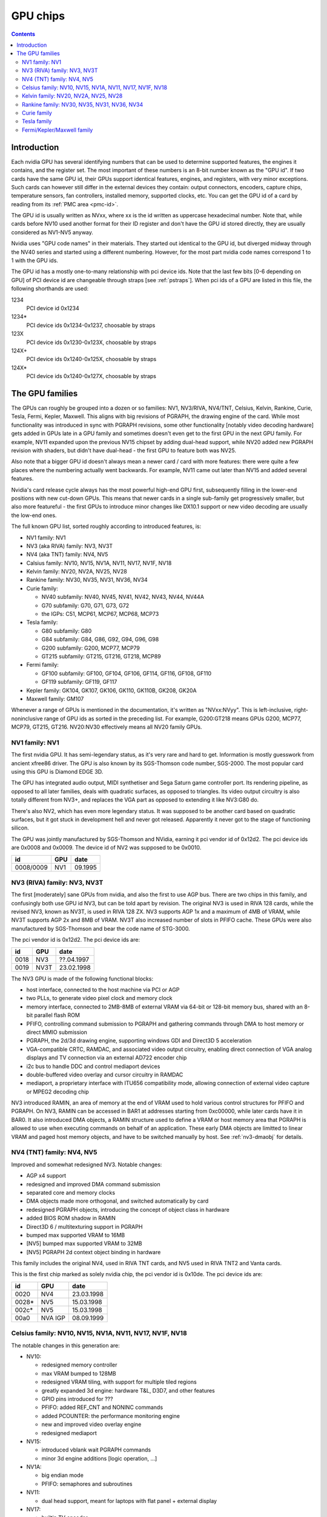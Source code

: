 .. _gpu:

=========
GPU chips
=========

.. contents::


Introduction
============

Each nvidia GPU has several identifying numbers that can be used to determine
supported features, the engines it contains, and the register set. The most
important of these numbers is an 8-bit number known as the "GPU id".
If two cards have the same GPU id, their GPUs support identical features,
engines, and registers, with very minor exceptions. Such cards can however
still differ in the external devices they contain: output connectors,
encoders, capture chips, temperature sensors, fan controllers, installed
memory, supported clocks, etc. You can get the GPU id of a card by reading
from its :ref:`PMC area <pmc-id>`.

The GPU id is usually written as NVxx, where xx is the id written as
uppercase hexadecimal number. Note that, while cards before NV10 used another
format for their ID register and don't have the GPU id stored directly,
they are usually considered as NV1-NV5 anyway.

Nvidia uses "GPU code names" in their materials. They started out
identical to the GPU id, but diverged midway through the NV40 series
and started using a different numbering. However, for the most part nvidia
code names correspond 1 to 1 with the GPU ids.

The GPU id has a mostly one-to-many relationship with pci device ids. Note that
the last few bits [0-6 depending on GPU] of PCI device id are
changeable through straps [see :ref:`pstraps`]. When pci ids of a GPU are
listed in this file, the following shorthands are used:

1234
    PCI device id 0x1234
1234*
    PCI device ids 0x1234-0x1237, choosable by straps
123X
    PCI device ids 0x1230-0x123X, choosable by straps
124X+
    PCI device ids 0x1240-0x125X, choosable by straps
124X*
    PCI device ids 0x1240-0x127X, choosable by straps


The GPU families
================

The GPUs can roughly be grouped into a dozen or so families: NV1, NV3/RIVA,
NV4/TNT, Celsius, Kelvin, Rankine, Curie, Tesla, Fermi, Kepler, Maxwell. This
aligns with big revisions of PGRAPH, the drawing engine of the card. While most
functionality was introduced in sync with PGRAPH revisions, some other
functionality [notably video decoding hardware] gets added in GPUs late in a GPU
family and sometimes doesn't even get to the first GPU in the next GPU family.
For example, NV11 expanded upon the previous NV15 chipset by adding dual-head
support, while NV20 added new PGRAPH revision with shaders, but didn't have
dual-head - the first GPU to feature both was NV25.

Also note that a bigger GPU id doesn't always mean a newer card / card
with more features: there were quite a few places where the numbering actually
went backwards. For example, NV11 came out later than NV15 and added several
features.

Nvidia's card release cycle always has the most powerful high-end GPU
first, subsequently filling in the lower-end positions with new cut-down
GPUs. This means that newer cards in a single sub-family get progressively
smaller, but also more featureful - the first GPUs to introduce minor
changes like DX10.1 support or new video decoding are usually the low-end
ones.

The full known GPU list, sorted roughly according to introduced features,
is:

- NV1 family: NV1
- NV3 (aka RIVA) family: NV3, NV3T
- NV4 (aka TNT)  family: NV4, NV5
- Calsius family: NV10, NV15, NV1A, NV11, NV17, NV1F, NV18
- Kelvin family: NV20, NV2A, NV25, NV28
- Rankine family: NV30, NV35, NV31, NV36, NV34
- Curie family:

  - NV40 subfamily: NV40, NV45, NV41, NV42, NV43, NV44, NV44A
  - G70 subfamily: G70, G71, G73, G72
  - the IGPs: C51, MCP61, MCP67, MCP68, MCP73

- Tesla family:

  - G80 subfamily: G80
  - G84 subfamily: G84, G86, G92, G94, G96, G98
  - G200 subfamily: G200, MCP77, MCP79
  - GT215 subfamily: GT215, GT216, GT218, MCP89

- Fermi family:

  - GF100 subfamily: GF100, GF104, GF106, GF114, GF116, GF108, GF110
  - GF119 subfamily: GF119, GF117

- Kepler family: GK104, GK107, GK106, GK110, GK110B, GK208, GK20A
- Maxwell family: GM107

Whenever a range of GPUs is mentioned in the documentation, it's written as
"NVxx:NVyy". This is left-inclusive, right-noninclusive range of GPU ids
as sorted in the preceding list. For example, G200:GT218 means GPUs G200,
MCP77, MCP79, GT215, GT216. NV20:NV30 effectively means all NV20 family GPUs.


NV1 family: NV1
---------------

The first nvidia GPU. It has semi-legendary status, as it's very rare and hard
to get. Information is mostly guesswork from ancient xfree86 driver. The GPU
is also known by its SGS-Thomson code number, SGS-2000. The most popular card
using this GPU is Diamond EDGE 3D.

The GPU has integrated audio output, MIDI synthetiser and Sega Saturn game
controller port. Its rendering pipeline, as opposed to all later families,
deals with quadratic surfaces, as opposed to triangles. Its video output
circuitry is also totally different from NV3+, and replaces the VGA part as
opposed to extending it like NV3:G80 do.

There's also NV2, which has even more legendary status. It was supposed to be
another card based on quadratic surfaces, but it got stuck in development hell
and never got released. Apparently it never got to the stage of functioning
silicon.

The GPU was jointly manufactured by SGS-Thomson and NVidia, earning it
pci vendor id of 0x12d2. The pci device ids are 0x0008 and 0x0009. The device
id of NV2 was supposed to be 0x0010.

========= ==== =======
id        GPU  date
========= ==== =======
0008/0009 NV1  09.1995
========= ==== =======


NV3 (RIVA) family: NV3, NV3T
----------------------------

The first [moderately] sane GPUs from nvidia, and also the first to use AGP
bus. There are two chips in this family, and confusingly both use GPU id
NV3, but can be told apart by revision. The original NV3 is used in RIVA 128
cards, while the revised NV3, known as NV3T, is used in RIVA 128 ZX. NV3
supports AGP 1x and a maximum of 4MB of VRAM, while NV3T supports AGP 2x and
8MB of VRAM. NV3T also increased number of slots in PFIFO cache. These GPUs
were also manufactured by SGS-Thomson and bear the code name of STG-3000.

The pci vendor id is 0x12d2. The pci device ids are:

==== ==== ==========
id   GPU  date
==== ==== ==========
0018 NV3  ??.04.1997
0019 NV3T 23.02.1998
==== ==== ==========

The NV3 GPU is made of the following functional blocks:

- host interface, connected to the host machine via PCI or AGP
- two PLLs, to generate video pixel clock and memory clock
- memory interface, connected to 2MB-8MB of external VRAM via 64-bit or
  128-bit memory bus, shared with an 8-bit parallel flash ROM
- PFIFO, controlling command submission to PGRAPH and gathering commands
  through DMA to host memory or direct MMIO submission
- PGRAPH, the 2d/3d drawing engine, supporting windows GDI and Direct3D 5
  acceleration
- VGA-compatible CRTC, RAMDAC, and associated video output circuitry,
  enabling direct connection of VGA analog displays and TV connection via
  an external AD722 encoder chip
- i2c bus to handle DDC and control mediaport devices
- double-buffered video overlay and cursor circuitry in RAMDAC
- mediaport, a proprietary interface with ITU656 compatibility mode, allowing
  connection of external video capture or MPEG2 decoding chip

NV3 introduced RAMIN, an area of memory at the end of VRAM used to hold
various control structures for PFIFO and PGRAPH. On NV3, RAMIN can be
accessed in BAR1 at addresses starting from 0xc00000, while later cards have
it in BAR0. It also introduced DMA objects, a RAMIN structure used to define
a VRAM or host memory area that PGRAPH is allowed to use when executing
commands on behalf of an application. These early DMA objects are limitted to
linear VRAM and paged host memory objects, and have to be switched manually
by host. See :ref:`nv3-dmaobj` for details.


NV4 (TNT) family: NV4, NV5
--------------------------

Improved and somewhat redesigned NV3. Notable changes:

- AGP x4 support
- redesigned and improved DMA command submission
- separated core and memory clocks
- DMA objects made more orthogonal, and switched automatically by card
- redesigned PGRAPH objects, introducing the concept of object class in hardware
- added BIOS ROM shadow in RAMIN
- Direct3D 6 / multitexturing support in PGRAPH
- bumped max supported VRAM to 16MB
- [NV5] bumped max supported VRAM to 32MB
- [NV5] PGRAPH 2d context object binding in hardware

This family includes the original NV4, used in RIVA TNT cards, and NV5 used
in RIVA TNT2 and Vanta cards.

This is the first chip marked as solely nvidia chip, the pci vendor id is
0x10de. The pci device ids are:

===== ========= ==========
id    GPU       date
===== ========= ==========
0020  NV4       23.03.1998
0028* NV5       15.03.1998
002c* NV5       15.03.1998
00a0  NVA IGP   08.09.1999
===== ========= ==========

.. todo:: what the fuck?


Celsius family: NV10, NV15, NV1A, NV11, NV17, NV1F, NV18
--------------------------------------------------------

The notable changes in this generation are:

- NV10:

  - redesigned memory controller
  - max VRAM bumped to 128MB
  - redesigned VRAM tiling, with support for multiple tiled regions
  - greatly expanded 3d engine: hardware T&L, D3D7, and other features
  - GPIO pins introduced for ???
  - PFIFO: added REF_CNT and NONINC commands
  - added PCOUNTER: the performance monitoring engine
  - new and improved video overlay engine
  - redesigned mediaport

- NV15:

  - introduced vblank wait PGRAPH commands
  - minor 3d engine additions [logic operation, ...]

- NV1A:

  - big endian mode
  - PFIFO: semaphores and subroutines

- NV11:

  - dual head support, meant for laptops with flat panel + external display

- NV17:

  - builtin TV encoder
  - ZCULL
  - added VPE: MPEG2 decoding engine

- NV18:

  - AGP x8 support
  - second straps set

.. todo:: what were the GPIOs for?

The GPUs are:

===== ==== ========= ======= ========== ========
pciid GPU  pixel     texture date       notes
           pipelines units
           and ROPs
===== ==== ========= ======= ========== ========
0100* NV10 4         4       11.10.1999 the first GeForce card [GeForce 256]
0150* NV15 4         8       26.04.2000 the high-end card of GeForce 2 lineup [GeForce 2 Ti, ...]
01a0* NV1A 2         4       04.06.2001 the IGP of GeForce 2 lineup [nForce]
0110* NV11 2         4       28.06.2000 the low-end card of GeForce 2 lineup [GeForce 2 MX]
017X  NV17 2         4       06.02.2002 the low-end card of GeForce 4 lineup [GeForce 4 MX]
01fX  NV1F 2         4       01.10.2002 the IGP of GeForce 4 lineup [nForce 2]
018X  NV18 2         4       25.09.2002 like NV17, but with added AGP x8 support
===== ==== ========= ======= ========== ========

The pci vendor id is 0x10de.

NV1A and NV1F are IGPs and lack VRAM, memory controller, mediaport, and ROM
interface. They use the internal interfaces of the northbridge to access
an area of system memory set aside as fake VRAM and BIOS image.


Kelvin family: NV20, NV2A, NV25, NV28
-------------------------------------

The first cards of this family were actually developed before NV17, so they
miss out on several features introduced in NV17. The first card to merge NV20
and NV17 additions is NV25. Notable changes:

- NV20:

  - no dual head support again
  - no PTV, VPE
  - no ZCULL
  - a new memory controller with Z compression
  - RAMIN reversal unit bumped to 0x40 bytes
  - 3d engine extensions:

    - programmable vertex shader support
    - D3D8, shader model 1.1

  - PGRAPH automatic context switching

- NV25:

  - a merge of NV17 and NV20: has dual-head, ZCULL, ...
  - still no VPE and PTV

- NV28:

  - AGP x8 support

The GPUs are:

===== ==== ======= ========= ======= ========== ========
pciid GPU  vertex  pixel     texture date       notes
           shaders pipelines units
                   and ROPs
===== ==== ======= ========= ======= ========== ========
0200* NV20 1       4         8       27.02.2001 the only GPU of GeForce 3 lineup [GeForce 3 Ti, ...]
02a0* NV2A 2       4         8       15.11.2001 the XBOX IGP [XGPU]
025X  NV25 2       4         8       06.02.2002 the high-end GPU of GeForce 4 lineup [GeForce 4 Ti]
028X  NV28 2       4         8       20.01.2003 like NV25, but with added AGP x8 support
===== ==== ======= ========= ======= ========== ========

NV2A is a GPU designed exclusively for the original xbox, and can't be
found anywhere else. Like NV1A and NV1F, it's an IGP.

.. todo:: verify all sorts of stuff on NV2A

The pci vendor id is 0x10de.


Rankine family: NV30, NV35, NV31, NV36, NV34
--------------------------------------------

The infamous GeForce FX series. Notable changes:

- NV30:

  - 2-stage PLLs introduced [still located in PRAMDAC]
  - max VRAM size bumped to 256MB
  - 3d engine extensions:

    - programmable fragment shader support
    - D3D9, shader model 2.0

  - added PEEPHOLE indirect memory access
  - return of VPE and PTV
  - new-style memory timings

- NV35:

  - 3d engine additions:

    - ???

- NV31:

  - no NV35 changes, this GPU is derived from NV30
  - 2-stage PLLs split into two registers
  - VPE engine extended to work as a PFIFO engine

- NV36:

  - a merge of NV31 and NV35 changes from NV30

- NV34:

  - a comeback of NV10 memory controller!
  - NV10-style mem timings again
  - no Z compression again
  - RAMIN reversal unit back at 16 bytes
  - 3d engine additions:

    - ???

.. todo:: figure out 3d engine changes

The GPUs are:

===== ==== ======= ========= ========== ========
pciid GPU  vertex  pixel     date       notes
           shaders pipelines
                   and ROPs
===== ==== ======= ========= ========== ========
030X  NV30 2       8         27.01.2003 high-end GPU [GeForce FX 5800]
033X  NV35 3       8         12.05.2003 very high-end GPU [GeForce FX 59X0]
031X  NV31 1       4         06.03.2003 low-end GPU [GeForce FX 5600]
034X  NV36 3       4         23.10.2003 middle-end GPU [GeForce FX 5700]
032X  NV34 1       4         06.03.2003 low-end GPU [GeForce FX 5200]
===== ==== ======= ========= ========== ========

The pci vendor id is 0x10de.


Curie family
------------

This family was the first to feature PCIE cards, and many fundamental areas
got significant changes, which later paved the way for G80. It is also the
family where GPU ids started to diverge from nvidia code names. The changes:

- NV40:

  - RAMIN bumped in size to max 16MB, many structure layout changes
  - RAMIN reversal unit bumped to 512kB
  - 3d engine: support for shader model 3 and other additions
  - Z compression came back
  - PGRAPH context switching microcode
  - redesigned clock setup
  - separate clock for shaders
  - rearranged PCOUNTER to handle up to 8 clock domains
  - PFIFO cache bumped in size and moved location
  - added independent PRMVIO for two heads
  - second set of straps added, new strap override registers
  - new PPCI PCI config space access window
  - MPEG2 encoding capability added to VPE
  - FIFO engines now identify the channels by their context addresses, not chids
  - BIOS uses all-new BIT structure to describe the card
  - individually disablable shader and ROP units.
  - added PCONTROL area to... control... stuff?
  - memory controller uses NV30-style timings again

- NV41:

  - introduced context switching to VPE
  - introduced PVP1, microcoded video processor
  - first natively PCIE card
  - added PCIE GART to memory controller

- NV43:

  - added a thermal sensor to the GPU

- NV44:

  - a new PCIE GART page table format
  - 3d engine: ???

- NV44A:

  - like NV44, but AGP instead of PCIE

.. todo:: more changes
.. todo:: figure out 3d engine changes

The GPUs are [vertex shaders : pixel shaders : ROPs]:

========= ========= ============== ======= ======= ==== ========== =====
pciid     GPU id    GPU names      vertex  pixel   ROPs date       notes
                                   shaders shaders
========= ========= ============== ======= ======= ==== ========== =====
004X 021X 0x40/0x45 NV40/NV45/NV48 6       16      16   14.04.2004 AGP
00cX      0x41/0x42 NV41/NV42      5       12      12   08.11.2004
014X      0x43      NV43           3       8       4    12.08.2004
016X      0x44      NV44           3       4       2    15.12.2004 TURBOCACHE
022X      0x4a      NV44A          3       4       2    04.04.2005 AGP
009X      0x47      G70            8       24      16   22.06.2005
01dX      0x46      G72            3       4       2    18.01.2006 TURBOCACHE
029X      0x49      G71            8       24      16   09.03.2006
039X      0x4b      G73            8       12      8    09.03.2006
024X      0x4e      C51            1       2       1    20.10.2005 IGP, TURBOCACHE
03dX      0x4c      MCP61          1       2       1    ??.06.2006 IGP, TURBOCACHE
053X      0x67      MCP67          1       2       2    01.02.2006 IGP, TURBOCACHE
053X      0x68      MCP68          1       2       2    ??.07.2007 IGP, TURBOCACHE
07eX      0x63      MCP73          1       2       2    ??.07.2007 IGP, TURBOCACHE
\-        ???       RSX            ?       ?       ?    11.11.2006 FlexIO bus interface, used in PS3
========= ========= ============== ======= ======= ==== ========== =====

.. todo:: all geometry information unverified

.. todo:: any information on the RSX?

It's not clear how NV40 is different from NV45, or NV41 from NV42,
or MCP67 from MCP68 - they even share pciid ranges.

The NV4x IGPs actually have a memory controller as opposed to earlier ones.
This controller still accesses only host memory, though.

As execution units can be disabled on NV40+ cards, these configs are just the
maximum configs - a card can have just a subset of them enabled.


Tesla family
------------

The card where they redesigned everything. The most significant change was the
redesigned memory subsystem, complete with a paging MMU [see :ref:`g80-vm`].

- G80:

  - a new VM subsystem, complete with redesigned DMA objects
  - RAMIN is gone, all structures can be placed arbitrarily in VRAM, and
    usually host memory memory as well
  - all-new channel structure storing page tables, RAMFC, RAMHT, context
    pointers, and DMA objects
  - PFIFO redesigned, PIO mode dropped
  - PGRAPH redesigned: based on unified shader architecture, now supports
    running standalone computations, D3D10 support, unified 2d acceleration
    object
  - display subsystem reinvented from scratch: a stub version of the old
    VGA-based one remains for VGA compatibility, the new one is not VGA based
    and is controlled by PFIFO-like DMA push buffers
  - memory partitions tied directly to ROPs

- G84:

  - redesigned channel structure with a new layout
  - got rid of VP1 video decoding and VPE encoding support, but VPE decoder
    still exists
  - added VP2 xtensa-based programmable video decoding and BSP engines
  - removed restrictions on host memory access by rendering: rendering to host
    memory and using tiled textures from host are now ok
  - added VM stats write support to PCOUNTER
  - PEEPHOLE moved out of PBUS
  - PFIFO_BAR_FLUSH moved out of PFIFO

- G98:

  - introduced VP3 video decoding engines, and the falcon microcode with them
  - got rid of VP2 video decoding

- G200:

  - developped in parallel with G98
  - VP2 again, no VP3
  - PGRAPH rearranged to make room for more MPs/TPCs
  - streamout enhancements [ARB_transform_feedback2]
  - CUDA ISA 1.3: 64-bit g[] atomics, s[] atomics, voting, fp64 support

- MCP77:

  - merged G200 and G98 changes: has both VP3 and new PGRAPH
  - only CUDA ISA 1.2 now: fp64 support got cut out again

- GT215:

  - a new revision of the falcon ISA
  - a revision to VP3 video decoding, known as VP4. Adds MPEG-4 ASP support.
  - added PDAEMON, a falcon engine meant to do card monitoring and power maanagement
  - PGRAPH additions for D3D10.1 support
  - added HDA audio codec for HDMI sound support, on a separate PCI function
  - Added PCOPY, the dedicated copy engine
  - Merged PCRYPT3 functionality into PVLD

- MCP89:

  - added PVCOMP, the video compositor engine

The GPUs in this family are:

===== ===== ==== =========== ==== ======= ===== ========== ======
core  hda   id   name        TPCs MPs/TPC PARTs date       notes
pciid pciid
===== ===== ==== =========== ==== ======= ===== ========== ======
019X  \-    0x50 G80         8    2       6     08.11.2006
040X  \-    0x84 G84         2    2       2     17.04.2007
042X  \-    0x86 G86         1    2       2     17.04.2007
060X+ \-    0x92 G92         8    2       4     29.10.2007
062X+ \-    0x94 G94         4    2       4     29.07.2008
064X+ \-    0x96 G96         2    2       2     29.07.2008
06eX+ \-    0x98 G98         1    1       1     04.12.2007
05eX+ \-    0xa0 G200        10   3       8     16.06.2008
084X+ \-    0xaa MCP77/MCP78 1    1       1     ??.06.2008 IGP
086X+ \-    0xac MCP79/MCP7A 1    2       1     ??.06.2008 IGP
0caX+ 0be4  0xa3 GT215       4    3       2     15.06.2009
0a2X+ 0be2  0xa5 GT216       2    3       2     15.06.2009
0a6X+ 0be3  0xa8 GT218       1    2       1     15.06.2009
08aX+ \-    0xaf MCP89       2    3       2     01.04.2010 IGP
===== ===== ==== =========== ==== ======= ===== ========== ======

Like NV40, these are just the maximal numbers.

The pci vendor id is 0x10de.

.. todo:: geometry information not verified for G94, MCP77


Fermi/Kepler/Maxwell family
---------------------------

The card where they redesigned everything again.

- GF100:

  - redesigned PFIFO, now with up to 3 subfifos running in parallel
  - redesigned PGRAPH:

    - split into a central HUB managing everything and several GPCs
      doing all actual work
    - GPCs further split into a common part and several TPCs
    - using falcon for context switching
    - D3D11 support

  - redesigned memory controller

    - split into three parts:

      - per-partition low-level memory controllers [PBFB]
      - per-partition middle memory controllers: compression, ECC, ... [PMFB]
      - a single "hub" memory controller: VM control, TLB control, ... [PFFB]

  - memory partitions, GPCs, TPCs have independent register areas, as well
    as "broadcast" areas that can be used to control all units at once
  - second PCOPY engine
  - redesigned PCOUNTER, now having multiple more or less independent subunits
    to monitor various parts of GPU
  - redesigned clock setting
  - ...

- GF119:

  - a major revision to VP3 video decoding, now called VP5. vµc microcode removed.
  - another revision to the falcon ISA, allowing 24-bit PC
  - added PUNK1C3 falcon engine
  - redesigned I2C bus interface
  - redesigned PDISPLAY
  - removed second PCOPY engine

- GF117:

  - PGRAPH changes:

    - ???

- GK104:

  - redesigned PCOPY: the falcon controller is now gone, replaced with hardware
    control logic, partially in PFIFO
  - an additional PCOPY engine
  - PFIFO redesign - a channel can now only access a single engine selected on
    setup, with PCOPY2+PGRAPH considered as one engine
  - PGRAPH changes:

    - subchannel to object assignments are now fixed
    - m2mf is gone and replaced by a new p2mf object that only does simple
      upload, other m2mf functions are now PCOPY's responsibility instead
    - the ISA requires explicit scheduling information now
    - lots of setup has been moved from methods/registers into memory
      structures
    - ???

- GK110:

  - PFIFO changes:

    - ???

  - PGRAPH changes:

    - ISA format change
    - ???

.. todo:: figure out PGRAPH/PFIFO changes

GPUs in Fermi/Kepler/Maxwell families:

===== ===== ===== ====== ==== ==== ===== === ====== ====== ===== ==== ===== ====== ==========
core  hda   id    name   GPCs TPCs PARTs MCs ZCULLs PCOPYs CRTCs PPCs SUBPs SPOONs date
pciid pciid                   /GPC           /GPC                /GPC /PART
===== ===== ===== ====== ==== ==== ===== === ====== ====== ===== ==== ===== ====== ==========
06cX+ 0be5  0xc0  GF100  4    4    6     [6] [4]    [2]    [2]   \-   2     3      26.03.2010
0e2X+ 0beb  0xc4  GF104  2    4    4     [4] [4]    [2]    [2]   \-   2     3      12.07.2010
120X+ 0e0c  0xce  GF114  2    4    4     [4] [4]    [2]    [2]   \-   2     3      25.01.2011
0dcX+ 0be9  0xc3  GF106  1    4    3     [3] [4]    [2]    [2]   \-   2     3      03.09.2010
124X+ 0bee  0xcf  GF116  1    4    3     [3] [4]    [2]    [2]   \-   2     3      15.03.2011
0deX+ 0bea  0xc1  GF108  1    2    1     2   4      [2]    [2]   \-   2     1      03.09.2010
108X+ 0e09  0xc8  GF110  4    4    6     [6] [4]    [2]    [2]   \-   2     3      07.12.2010
104X* 0e08  0xd9  GF119  1    1    1     1   4      1      2     \-   1     1      05.01.2011
1140  \-    0xd7  GF117  1    2    1     1   4      1      4     1    2     1      ??.04.2012
118X* 0e0a  0xe4  GK104  4    2    4     4   4      3      4     1    4     3      22.03.2012
0fcX* 0e1b  0xe7  GK107  1    2    2     2   4      3      4     1    4     3      24.04.2012
11cX+ 0e0b  0xe6  GK106  3    2    3     3   4      3      4     1    4     3      22.04.2012
100X+ 0e1a  0xf0  GK110  5    3    6     6   4      3      4     2    4     3      21.02.2013
100X+ 0e1a  0xf1  GK110B 5    3    6     6   4      3      4     2    4     3      07.11.2013
128X+ 0e0f  0x108 GK208  1    2    1     1   4      3      4     1    2     2      19.02.2013
\-    \-    0xea  GK20A  ?    ?    ?     ?   ?      \-     \-    ?    ?     1      ?
138X+ 0fbc  0x117 GM107  1    5    2     2   4      3      4     2    4     2      18.02.2014
===== ===== ===== ====== ==== ==== ===== === ====== ====== ===== ==== ===== ====== ==========

.. todo:: it is said that one of the GPCs [0th one] has only one TPC on GK106

.. todo:: what the fuck is GK110B?

.. todo:: GK20A

.. todo:: another design counter available on GM107
